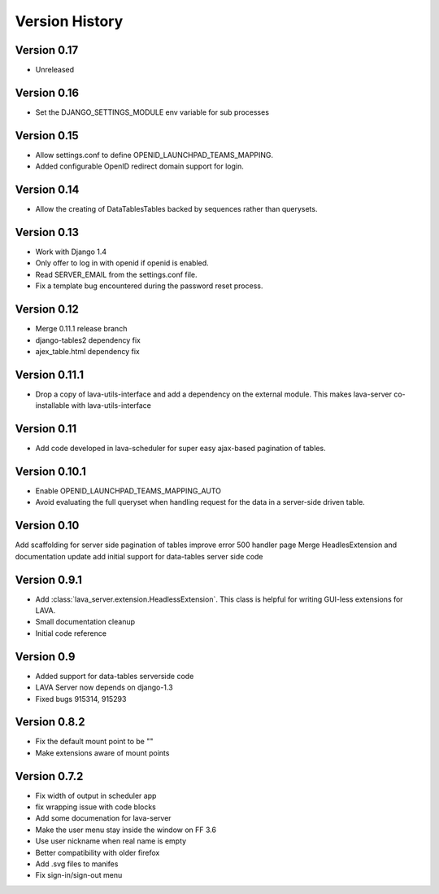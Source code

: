 Version History
***************

.. _version_0_17:

Version 0.17
============
* Unreleased

.. _version_0_16:

Version 0.16
============
* Set the DJANGO_SETTINGS_MODULE env variable for sub processes

.. _version_0_15:

Version 0.15
============

* Allow settings.conf to define OPENID_LAUNCHPAD_TEAMS_MAPPING.
* Added configurable OpenID redirect domain support for login.

.. _version_0_14:

Version 0.14
============
* Allow the creating of DataTablesTables backed by sequences rather
  than querysets.

.. _version_0_13:

Version 0.13
============
* Work with Django 1.4
* Only offer to log in with openid if openid is enabled.
* Read SERVER_EMAIL from the settings.conf file.
* Fix a template bug encountered during the password reset process.

.. _version_0_12:

Version 0.12
============

* Merge 0.11.1 release branch
* django-tables2 dependency fix
* ajex_table.html dependency fix

.. _version_0_11_1:

Version 0.11.1
==============

* Drop a copy of lava-utils-interface and add a dependency on the external
  module. This makes lava-server co-installable with lava-utils-interface

.. _version_0_11:

Version 0.11
============
* Add code developed in lava-scheduler for super easy ajax-based pagination of
  tables.

.. _version_0_10_1:

Version 0.10.1
==============

* Enable OPENID_LAUNCHPAD_TEAMS_MAPPING_AUTO
* Avoid evaluating the full queryset when handling request for the
  data in a server-side driven table.

.. _version_0_10:

Version 0.10
============
Add scaffolding for server side pagination of tables
improve error 500 handler page
Merge HeadlesExtension and documentation update
add initial support for data-tables server side code

.. _version_0_9_1:

Version 0.9.1
=============

* Add :class:`lava_server.extension.HeadlessExtension`. This class is helpful
  for writing GUI-less extensions for LAVA.
* Small documentation cleanup
* Initial code reference

.. _version_0_9:

Version 0.9
===========

* Added support for data-tables serverside code
* LAVA Server now depends on django-1.3
* Fixed bugs 915314, 915293

.. _version_0_8_2:

Version 0.8.2
=============

* Fix the default mount point to be ""
* Make extensions aware of mount points

.. _version_0_7_2:

Version 0.7.2
=============

* Fix width of output in scheduler app
* fix wrapping issue with code blocks
* Add some documenation for lava-server
* Make the user menu stay inside the window on FF 3.6
* Use user nickname when real name is empty
* Better compatibility with older firefox
* Add .svg files to manifes
* Fix sign-in/sign-out menu

